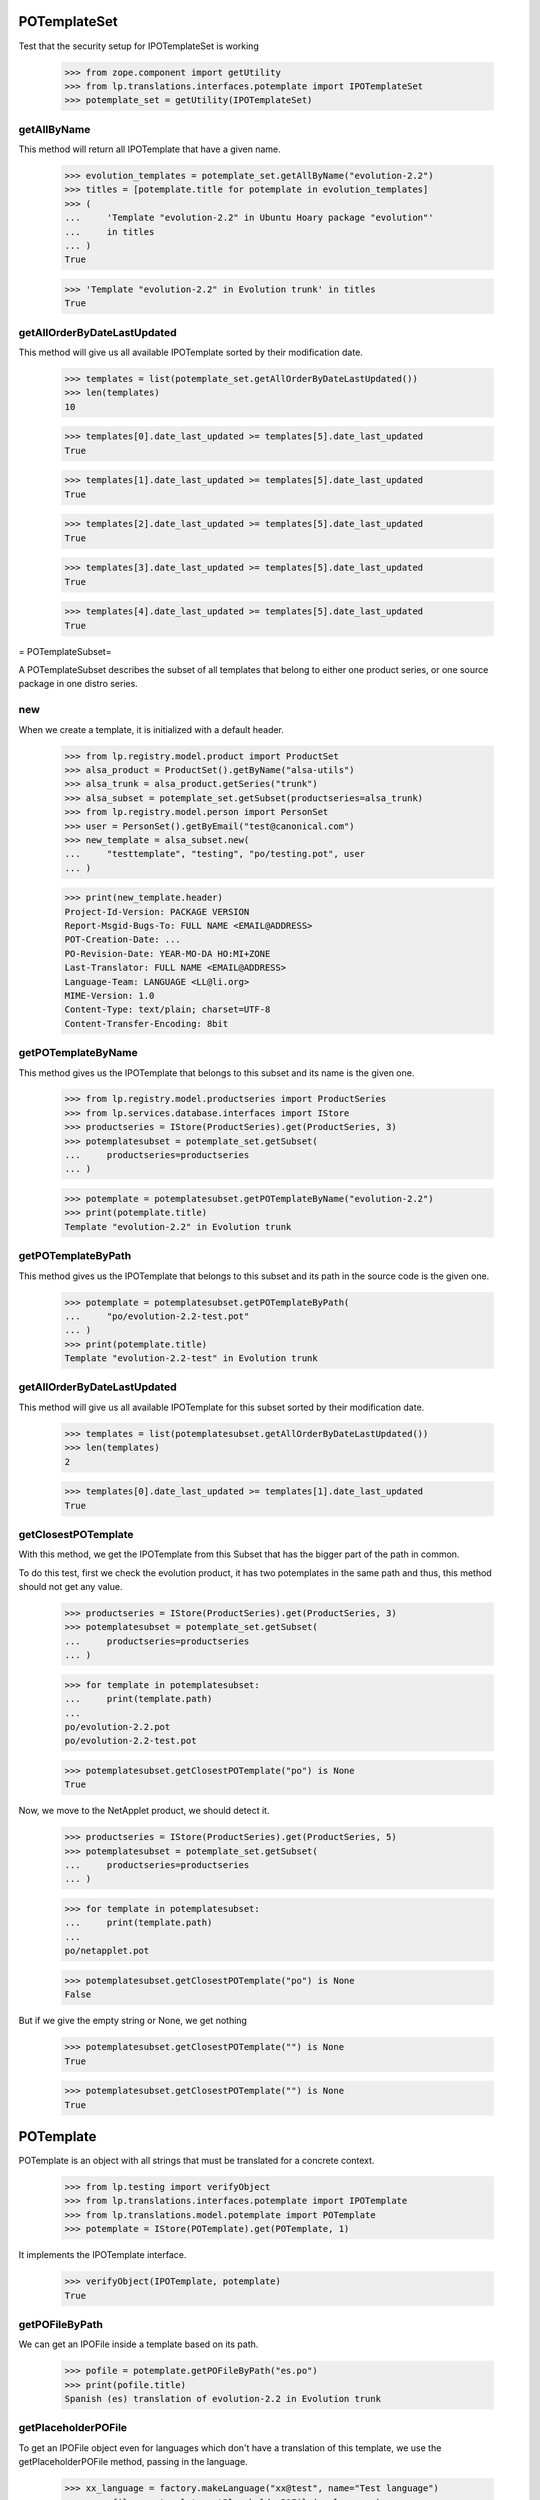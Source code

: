 POTemplateSet
=============

Test that the security setup for IPOTemplateSet is working

    >>> from zope.component import getUtility
    >>> from lp.translations.interfaces.potemplate import IPOTemplateSet
    >>> potemplate_set = getUtility(IPOTemplateSet)


getAllByName
------------

This method will return all IPOTemplate that have a given name.

    >>> evolution_templates = potemplate_set.getAllByName("evolution-2.2")
    >>> titles = [potemplate.title for potemplate in evolution_templates]
    >>> (
    ...     'Template "evolution-2.2" in Ubuntu Hoary package "evolution"'
    ...     in titles
    ... )
    True

    >>> 'Template "evolution-2.2" in Evolution trunk' in titles
    True


getAllOrderByDateLastUpdated
----------------------------

This method will give us all available IPOTemplate sorted by their
modification date.

    >>> templates = list(potemplate_set.getAllOrderByDateLastUpdated())
    >>> len(templates)
    10

    >>> templates[0].date_last_updated >= templates[5].date_last_updated
    True

    >>> templates[1].date_last_updated >= templates[5].date_last_updated
    True

    >>> templates[2].date_last_updated >= templates[5].date_last_updated
    True

    >>> templates[3].date_last_updated >= templates[5].date_last_updated
    True

    >>> templates[4].date_last_updated >= templates[5].date_last_updated
    True

= POTemplateSubset=

A POTemplateSubset describes the subset of all templates that belong to
either one product series, or one source package in one distro series.


new
---

When we create a template, it is initialized with a default header.

    >>> from lp.registry.model.product import ProductSet
    >>> alsa_product = ProductSet().getByName("alsa-utils")
    >>> alsa_trunk = alsa_product.getSeries("trunk")
    >>> alsa_subset = potemplate_set.getSubset(productseries=alsa_trunk)
    >>> from lp.registry.model.person import PersonSet
    >>> user = PersonSet().getByEmail("test@canonical.com")
    >>> new_template = alsa_subset.new(
    ...     "testtemplate", "testing", "po/testing.pot", user
    ... )

    >>> print(new_template.header)
    Project-Id-Version: PACKAGE VERSION
    Report-Msgid-Bugs-To: FULL NAME <EMAIL@ADDRESS>
    POT-Creation-Date: ...
    PO-Revision-Date: YEAR-MO-DA HO:MI+ZONE
    Last-Translator: FULL NAME <EMAIL@ADDRESS>
    Language-Team: LANGUAGE <LL@li.org>
    MIME-Version: 1.0
    Content-Type: text/plain; charset=UTF-8
    Content-Transfer-Encoding: 8bit


getPOTemplateByName
-------------------

This method gives us the IPOTemplate that belongs to this subset and its
name is the given one.

    >>> from lp.registry.model.productseries import ProductSeries
    >>> from lp.services.database.interfaces import IStore
    >>> productseries = IStore(ProductSeries).get(ProductSeries, 3)
    >>> potemplatesubset = potemplate_set.getSubset(
    ...     productseries=productseries
    ... )

    >>> potemplate = potemplatesubset.getPOTemplateByName("evolution-2.2")
    >>> print(potemplate.title)
    Template "evolution-2.2" in Evolution trunk


getPOTemplateByPath
-------------------

This method gives us the IPOTemplate that belongs to this subset and its
path in the source code is the given one.

    >>> potemplate = potemplatesubset.getPOTemplateByPath(
    ...     "po/evolution-2.2-test.pot"
    ... )
    >>> print(potemplate.title)
    Template "evolution-2.2-test" in Evolution trunk


getAllOrderByDateLastUpdated
----------------------------

This method will give us all available IPOTemplate for this subset
sorted by their modification date.

    >>> templates = list(potemplatesubset.getAllOrderByDateLastUpdated())
    >>> len(templates)
    2

    >>> templates[0].date_last_updated >= templates[1].date_last_updated
    True


getClosestPOTemplate
--------------------

With this method, we get the IPOTemplate from this Subset that has the
bigger part of the path in common.

To do this test, first we check the evolution product, it has two
potemplates in the same path and thus, this method should not get any
value.

    >>> productseries = IStore(ProductSeries).get(ProductSeries, 3)
    >>> potemplatesubset = potemplate_set.getSubset(
    ...     productseries=productseries
    ... )

    >>> for template in potemplatesubset:
    ...     print(template.path)
    ...
    po/evolution-2.2.pot
    po/evolution-2.2-test.pot

    >>> potemplatesubset.getClosestPOTemplate("po") is None
    True

Now, we move to the NetApplet product, we should detect it.

    >>> productseries = IStore(ProductSeries).get(ProductSeries, 5)
    >>> potemplatesubset = potemplate_set.getSubset(
    ...     productseries=productseries
    ... )

    >>> for template in potemplatesubset:
    ...     print(template.path)
    ...
    po/netapplet.pot

    >>> potemplatesubset.getClosestPOTemplate("po") is None
    False

But if we give the empty string or None, we get nothing

    >>> potemplatesubset.getClosestPOTemplate("") is None
    True

    >>> potemplatesubset.getClosestPOTemplate("") is None
    True


POTemplate
==========

POTemplate is an object with all strings that must be translated for a
concrete context.

    >>> from lp.testing import verifyObject
    >>> from lp.translations.interfaces.potemplate import IPOTemplate
    >>> from lp.translations.model.potemplate import POTemplate
    >>> potemplate = IStore(POTemplate).get(POTemplate, 1)

It implements the IPOTemplate interface.

    >>> verifyObject(IPOTemplate, potemplate)
    True


getPOFileByPath
---------------

We can get an IPOFile inside a template based on its path.

    >>> pofile = potemplate.getPOFileByPath("es.po")
    >>> print(pofile.title)
    Spanish (es) translation of evolution-2.2 in Evolution trunk


getPlaceholderPOFile
--------------------

To get an IPOFile object even for languages which don't have a
translation of this template, we use the getPlaceholderPOFile method,
passing in the language.

    >>> xx_language = factory.makeLanguage("xx@test", name="Test language")
    >>> xx_pofile = potemplate.getPlaceholderPOFile(xx_language)
    >>> print(xx_pofile.title)
    Test language (xx@test) translation of evolution-2.2 in Evolution trunk


newPOFile
---------

The Portuguese translation has not been started yet; therefore, when we
call IPOTemplate.newPOFile() a POFile instance will be created.

    >>> pofile = potemplate.newPOFile("pt")

By default, we should get a path for this pofile, that has some
information about its potemplate's filename so we don't have conflicts
with other pofiles.

    >>> print(pofile.path)
    po/evolution-2.2-pt.po

Lets try to access untranslated entries here.

    >>> potmsgsets = list(pofile.getPOTMsgSetUntranslated())
    >>> len(potmsgsets) == potemplate.getPOTMsgSetsCount(current=True)
    True

And there shouldn't be any translated entries

    >>> potmsgsets = list(pofile.getPOTMsgSetTranslated())
    >>> len(potmsgsets)
    0


relatives_by_source
-------------------

This property gives us an iterator of IPOTemplate objects that are in
the same context IProductSeries or IDistroSeries/ISourcePackageName and
are 'current'.

First, we can see the relatives in a IProductSeries context.

    >>> for relative_potemplate in potemplate.relatives_by_source:
    ...     assert relative_potemplate.iscurrent
    ...     print(relative_potemplate.title)
    ...
    Template "evolution-2.2-test" in Evolution trunk

Let's get a new IPOTemplate that belongs to an IDistroSeries:

    >>> potemplate = IStore(POTemplate).get(POTemplate, 4)
    >>> print(potemplate.title)
    Template "evolution-2.2" in Ubuntu Hoary package "evolution"

And this is the list of templates related with this one based on its
context:

    >>> for relative_potemplate in potemplate.relatives_by_source:
    ...     assert relative_potemplate.iscurrent
    ...     print(relative_potemplate.title)
    ...
    Template "man" in Ubuntu Hoary package "evolution"

But we can see that there is a third template in this context:

    >>> not_current_template = IStore(POTemplate).get(POTemplate, 9)
    >>> not_current_template.productseries == potemplate.productseries
    True

    >>> not_current_template.distroseries == potemplate.distroseries
    True

    >>> not_current_template.sourcepackagename == potemplate.sourcepackagename
    True

And this is the explanation of not having it in previous lists, it's not
current.

    >>> not_current_template.iscurrent
    False


export()
--------

Templates can be exported to its native format.

    >>> for line in potemplate.export().decode("ASCII").split("\n"):
    ...     if "X-Launchpad-Export-Date" in line:
    ...         # Avoid a time bomb in our tests and ignore this field.
    ...         continue
    ...     print(line)  # noqa
    ...
    #, fuzzy
    msgid ""
    msgstr ""
    "Project-Id-Version: PACKAGE VERSION\n"
    "Report-Msgid-Bugs-To: \n"
    "POT-Creation-Date: 2005-04-07 14:10+0200\n"
    "PO-Revision-Date: YEAR-MO-DA HO:MI+ZONE\n"
    "Last-Translator: FULL NAME <EMAIL@ADDRESS>\n"
    "Language-Team: LANGUAGE <LL@li.org>\n"
    "MIME-Version: 1.0\n"
    "Content-Type: text/plain; charset=ASCII\n"
    "Content-Transfer-Encoding: 8bit\n"
    "Plural-Forms: nplurals=INTEGER; plural=EXPRESSION;\n"
    "X-Generator: Launchpad (build ...)\n"
    <BLANKLINE>
    #: a11y/addressbook/ea-addressbook-view.c:94
    #: a11y/addressbook/ea-addressbook-view.c:103
    #: a11y/addressbook/ea-minicard-view.c:119
    msgid "evolution addressbook"
    msgstr ""
    <BLANKLINE>
    #: a11y/addressbook/ea-minicard-view.c:101
    msgid "current addressbook folder"
    msgstr ""
    <BLANKLINE>
    #: a11y/addressbook/ea-minicard-view.c:102
    msgid "have "
    msgstr ""
    <BLANKLINE>
    #: a11y/addressbook/ea-minicard-view.c:102
    msgid "has "
    msgstr ""
    <BLANKLINE>
    #: a11y/addressbook/ea-minicard-view.c:104
    msgid " cards"
    msgstr ""
    <BLANKLINE>
    #: a11y/addressbook/ea-minicard-view.c:104
    msgid " card"
    msgstr ""
    <BLANKLINE>
    #: a11y/addressbook/ea-minicard-view.c:105
    msgid "contact's header: "
    msgstr ""
    <BLANKLINE>
    #: a11y/addressbook/ea-minicard.c:166
    msgid "evolution minicard"
    msgstr ""
    <BLANKLINE>
    #. addressbook:ldap-init primary
    #: addressbook/addressbook-errors.xml.h:2
    msgid "This addressbook could not be opened."
    msgstr ""
    <BLANKLINE>
    #. addressbook:ldap-init secondary
    #: addressbook/addressbook-errors.xml.h:4
    msgid ""
    "This addressbook server might unreachable or the server name may be "
    "misspelled or your network connection could be down."
    msgstr ""
    <BLANKLINE>
    #. addressbook:ldap-auth primary
    #: addressbook/addressbook-errors.xml.h:6
    msgid "Failed to authenticate with LDAP server."
    msgstr ""
    <BLANKLINE>
    #. addressbook:ldap-auth secondary
    #: addressbook/addressbook-errors.xml.h:8
    msgid ""
    "Check to make sure your password is spelled correctly and that you are using "
    "a supported login method. Remember that many passwords are case sensitive; "
    "your caps lock might be on."
    msgstr ""
    <BLANKLINE>
    #: addressbook/gui/component/addressbook-migrate.c:124
    #: calendar/gui/migration.c:188 mail/em-migrate.c:1201
    #, c-format
    msgid "Migrating `%s':"
    msgstr ""
    <BLANKLINE>
    #: addressbook/gui/component/addressbook-migrate.c:1123
    msgid ""
    "The location and hierarchy of the Evolution contact folders has changed "
    "since Evolution 1.x.\n"
    "\n"
    "Please be patient while Evolution migrates your folders..."
    msgstr ""
    <BLANKLINE>
    #: addressbook/gui/widgets/e-addressbook-model.c:151
    #, c-format
    msgid "%d contact"
    msgid_plural "%d contacts"
    msgstr[0] ""
    msgstr[1] ""
    <BLANKLINE>
    #: addressbook/gui/widgets/eab-gui-util.c:275
    #, c-format
    msgid ""
    "Opening %d contact will open %d new window as well.\n"
    "Do you really want to display this contact?"
    msgid_plural ""
    "Opening %d contacts will open %d new windows as well.\n"
    "Do you really want to display all of these contacts?"
    msgstr[0] ""
    msgstr[1] ""
    <BLANKLINE>
    #: addressbook/gui/widgets/foo.c:345
    #, c-format
    msgid "%d foo"
    msgid_plural "%d bars"
    msgstr[0] ""
    msgstr[1] ""
    <BLANKLINE>
    # start po-group: common
    #. xgroup(common)
    #: encfs/FileUtils.cpp:1044
    msgid "EncFS Password: "
    msgstr ""
    <BLANKLINE>
    #. xgroup(usage)
    #: encfs/main.cpp:340
    msgid ""
    "When specifying daemon mode, you must use absolute paths (beginning with '/')"
    msgstr ""
    <BLANKLINE>
    #. xgroup(setup)
    #: encfs/FileUtils.cpp:535
    #, c-format
    msgid ""
    "Please select a key size in bits.  The cipher you have chosen\n"
    "supports sizes from %i to %i bits in increments of %i bits.\n"
    "For example: "
    msgstr ""
    <BLANKLINE>
    #: encfs/encfsctl.cpp:346
    #, c-format
    msgid "Found %i invalid file."
    msgid_plural "Found %i invalid files."
    msgstr[0] ""
    msgstr[1] ""
    <BLANKLINE>
    #: modules/aggregator.module:15
    msgid ""
    "\n"
    "      <p>Thousands of sites (particularly news sites and weblogs) publish "
    "their latest headlines and/or stories in a machine-readable format so that "
    "other sites can easily link to them. This content is usually in the form of "
    "an <a href=\"http://blogs.law.harvard.edu/tech/rss\">RSS</a> feed (which is "
    "an XML-based syndication standard).</p>\n"
    "      <p>You can read aggregated content from many sites using RSS feed "
    "readers, such as <a "
    "href=\"http://www.disobey.com/amphetadesk/\">Amphetadesk</a>.</p>\n"
    "      <p>Drupal provides the means to aggregate feeds from many sites and "
    "display these aggregated feeds to your site's visitors. To do this, enable "
    "the aggregator module in site administration and then go to the aggregator "
    "configuration page, where you can subscribe to feeds and set up other "
    "options.</p>\n"
    "      <h3>How do I find RSS feeds to aggregate?</h3>\n"
    "      <p>Many web sites (especially weblogs) display small XML icons or "
    "other obvious links on their home page. You can follow these to obtain the "
    "web address for the RSS feed. Common extensions for RSS feeds are .rss, .xml "
    "and .rdf. For example: <a href=\"http://slashdot.org/slashdot.rdf\">Slashdot "
    "RSS</a>.</p>\n"
    "      <p>If you can't find a feed for a site, or you want to find several "
    "feeds on a given topic, try an RSS syndication directory such as <a "
    "href=\"http://www.syndic8.com/\">Syndic8</a>.</p>\n"
    "      <p>To learn more about RSS, read Mark Pilgrim's <a "
    "href=\"http://www.xml.com/pub/a/2002/12/18/dive-into-xml.html\">What is "
    "RSS</a> and WebReference.com's <a "
    "href=\"http://www.webreference.com/authoring/languages/xml/rss/1/\">The "
    "Evolution of RSS</a> articles.</p>\n"
    "      <p>NOTE: Enable your site's XML syndication button by turning on the "
    "Syndicate block in block management.</p>\n"
    "      <h3>How do I add a news feed?</h3>\n"
    "      <p>To subscribe to an RSS feed on another site, use the <a href=\"% "
    "admin-news\">aggregation page</a>.</p>\n"
    "      <p>Once there, click the <a href=\"%new-feed\">new feed</a> tab. "
    "Drupal will then ask for the following:</p>\n"
    "      <ul>\n"
    "       <li><strong>Title</strong> -- The text entered here will be used in "
    "your news aggregator, within the administration configuration section, and "
    "as a title for the news feed block. As a general rule, use the web site name "
    "from which the feed originates.</li>\n"
    "       <li><strong>URL</strong> -- Here you'll enter the fully-qualified web "
    "address for the feed you wish to subscribe to.</li>\n"
    "       <li><strong>Update interval</strong> -- This is how often Drupal will "
    "scan the feed for new content. This defaults to every hour. Checking a feed "
    "more frequently that this is typically a waste of bandwidth and is "
    "considered somewhat impolite. For automatic updates to work, cron.php must "
    "be called regularly. If it is not, you'll have to manually update the feeds "
    "one at a time within the news aggregation administration page by using <a "
    "href=\"%update-items\">update items</a>.</li>\n"
    "       <li><strong>Latest items block</strong> -- The number of items "
    "selected here will determine how many of the latest items from the feed will "
    "appear in a block which may be enabled and placed in the <a "
    "href=\"%block\">blocks</a> administration page.</li>\n"
    "       <li><strong>Automatically file items</strong> -- As items are "
    "received from a feed they will be put in any categories you have selected "
    "here.</li>\n"
    "      </ul>\n"
    "      <p>Once you have submitted the new feed, check to make sure it is "
    "working properly by selecting <a href=\"%update-items\">update items</a> on "
    "the <a href=\"%admin-news\">aggregation page</a>. If you do not see any "
    "items listed for that feed, edit the feed and make sure that the URL was "
    "entered correctly.</p>\n"
    "      <h3>Adding categories</h3>\n"
    "      <p>News items can be filed into categories. To create a category, "
    "start at the <a href=\"%admin-news\">aggregation page</a>.</p>\n"
    "      <p>Once there, select <a href=\"%new-category\">new category</a> from "
    "the menu. Drupal will then ask for the following:</p>\n"
    "      <ul>\n"
    "       <li><strong>Title</strong> -- The title will be used in the <em>news "
    "by topics</em> listing in your news aggregator and for the block created for "
    "the bundle.</li>\n"
    "       <li><strong>Description</strong> -- A short description of the "
    "category to tell users more details about what news items they might find in "
    "the category.</li>\n"
    "       <li><strong>Latest items block</strong> -- The number of items "
    "selected here will determine how many of the latest items from the category "
    "will appear in a block which may be enabled and placed in the <a "
    "href=\"%block\">blocks</a> administration page.</li>\n"
    "      </ul>\n"
    "      <h3>Using the news aggregator</h3>\n"
    "      <p>The news aggregator has a number of ways that it displays your "
    "subscribed content:</p>\n"
    "      <ul>\n"
    "       <li><strong><a href=\"%news-aggregator\">News aggregator</a></strong> "
    "(latest news) -- Displays all incoming items in the order in which they were "
    "received.</li>\n"
    "       <li><strong><a href=\"%sources\">Sources</a></strong> -- Organizes "
    "incoming content by feed, displaying feed titles (each of which links to a "
    "page with the latest items from that feed) and item titles (which link to "
    "that item's actual story/article).</li>\n"
    "       <li><strong><a href=\"%categories\">Categories</a></strong> -- "
    "Organizes incoming content by category, displaying category titles (each of "
    "which links to a page with the latest items from that category) and item "
    "titles (which link to that item's actual story/article).</li>\n"
    "      </ul>\n"
    "      <p>Pages that display items (for sources, categories, etc.) display "
    "the following for each item:\n"
    "      <ul>\n"
    "       <li>The title of the item (its headline).</li>\n"
    "       <li>The categories that the item belongs to, each of which links to "
    "that particular category page as detailed above.</li>\n"
    "       <li>A description containing the first few paragraphs or a summary of "
    "the item (if available).</li>\n"
    "       <li>The name of the feed, which links to the individual feed's page, "
    "listing information about that feed and items for that feed only. This is "
    "not shown on feed pages (they would link to the page you're currently "
    "on).</li>\n"
    "      </ul>\n"
    "      <p>Additionally, users with the <em>administer news feeds "
    "permission</em> will see a link to categorize the news items. Clicking this "
    "will allow them to select which category(s) each news item is in.</p>\n"
    "      <h3>Technical details</h3>\n"
    "      <p>Drupal automatically generates an OPML feed file that is available "
    "by selecting the XML icon on the News Sources page.</p>\n"
    "      <p>When fetching feeds Drupal supports conditional GETs, this reduces "
    "the bandwidth usage for feeds that have not been updated since the last "
    "check.</p>\n"
    "      <p>If a feed is permanently moved to a new location Drupal will "
    "automatically update the feed URL to the new address.</p>"
    msgstr ""


exportWithTranslations()
------------------------

We can also get a template export that includes all translations inside.
The file format we will get depends on the default template file format.

In this case, we are going to see how a PO template is exported with
translations.

    >>> print(potemplate.source_file_format.name)
    PO

    >>> exported_translation_file = potemplate.exportWithTranslations()

PO file format doesn't have a native way to export template +
translations, instead, we get a tarball with all those files.

    >>> print(exported_translation_file.content_type)
    application/x-gtar

Inspecting the tarball content, we have the list of entries exported.
This includes the 'pt' POFile that was created earlier on the
'evolution' product as this is sharing translations with the source
package that this potemplate is from.

    >>> from lp.services.helpers import bytes_to_tarfile
    >>> tarfile_bytes = exported_translation_file.read()
    >>> tarfile = bytes_to_tarfile(tarfile_bytes)

    >>> sorted(tarfile.getnames())
    ['evolution-2.2', 'evolution-2.2/evolution-2.2-es.po',
     'evolution-2.2/evolution-2.2-ja.po', 'evolution-2.2/evolution-2.2-xh.po',
     'po', 'po/evolution-2.2-pt.po', 'po/evolution-2.2.pot']

The *-es.po file is indeed the Spanish translation...

    >>> file_content = tarfile.extractfile(
    ...     "evolution-2.2/evolution-2.2-es.po"
    ... )
    >>> print(file_content.readline().decode())
    # traducción de es.po al Spanish

And GNU tar can cope with it.

    >>> from lp.services.helpers import simple_popen2
    >>> contents = simple_popen2(["tar", "ztf", "-"], tarfile_bytes)
    >>> for line in sorted(contents.splitlines()):
    ...     print(line.decode())
    ...
    evolution-2.2/
    evolution-2.2/evolution-2.2-es.po
    evolution-2.2/evolution-2.2-ja.po
    evolution-2.2/evolution-2.2-xh.po
    po/
    po/evolution-2.2-pt.po
    po/evolution-2.2.pot

    >>> pofile = simple_popen2(
    ...     ["tar", "zxfO", "-", "evolution-2.2/evolution-2.2-es.po"],
    ...     tarfile_bytes,
    ... )
    >>> print(pofile.decode().split("\n")[0])
    # traducción de es.po al Spanish
